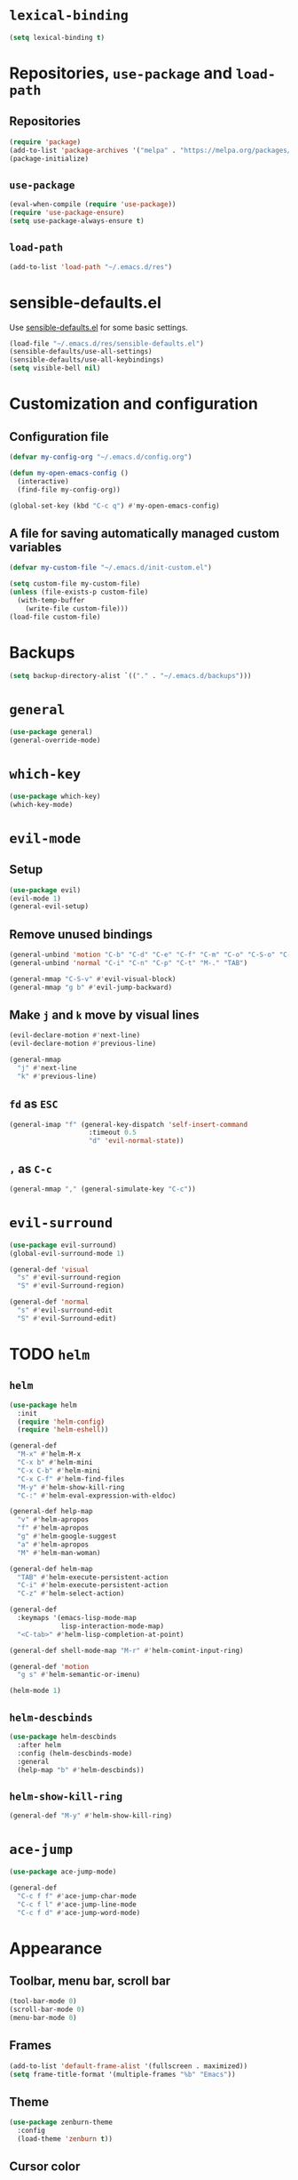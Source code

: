 * =lexical-binding=

#+BEGIN_SRC emacs-lisp
  (setq lexical-binding t)
#+END_SRC

* Repositories, =use-package= and =load-path=
** Repositories

#+BEGIN_SRC emacs-lisp
  (require 'package)
  (add-to-list 'package-archives '("melpa" . "https://melpa.org/packages/"))
  (package-initialize)
#+END_SRC

** =use-package=

#+BEGIN_SRC emacs-lisp
  (eval-when-compile (require 'use-package))
  (require 'use-package-ensure)
  (setq use-package-always-ensure t)
#+END_SRC

** =load-path=

#+BEGIN_SRC emacs-lisp
  (add-to-list 'load-path "~/.emacs.d/res")
#+END_SRC

* sensible-defaults.el

Use [[https://github.com/hrs/sensible-defaults.el][sensible-defaults.el]] for some basic settings.

#+BEGIN_SRC emacs-lisp
  (load-file "~/.emacs.d/res/sensible-defaults.el")
  (sensible-defaults/use-all-settings)
  (sensible-defaults/use-all-keybindings)
  (setq visible-bell nil)
#+END_SRC

* Customization and configuration
** Configuration file

#+BEGIN_SRC emacs-lisp
  (defvar my-config-org "~/.emacs.d/config.org")

  (defun my-open-emacs-config ()
    (interactive)
    (find-file my-config-org))

  (global-set-key (kbd "C-c q") #'my-open-emacs-config)
#+END_SRC

** A file for saving automatically managed custom variables

#+BEGIN_SRC emacs-lisp
  (defvar my-custom-file "~/.emacs.d/init-custom.el")

  (setq custom-file my-custom-file)
  (unless (file-exists-p custom-file)
    (with-temp-buffer
      (write-file custom-file)))
  (load-file custom-file)
#+END_SRC

* Backups

#+BEGIN_SRC emacs-lisp
  (setq backup-directory-alist `(("." . "~/.emacs.d/backups")))
#+END_SRC

* =general=

#+BEGIN_SRC emacs-lisp
  (use-package general)
  (general-override-mode)
#+END_SRC

* =which-key=

#+BEGIN_SRC emacs-lisp
  (use-package which-key)
  (which-key-mode)
#+END_SRC

* =evil-mode=
** Setup

#+BEGIN_SRC emacs-lisp
  (use-package evil)
  (evil-mode 1)
  (general-evil-setup)
#+END_SRC

** Remove unused bindings

#+BEGIN_SRC emacs-lisp
  (general-unbind 'motion "C-b" "C-d" "C-e" "C-f" "C-m" "C-o" "C-S-o" "C-v" "C-y" "TAB")
  (general-unbind 'normal "C-i" "C-n" "C-p" "C-t" "M-." "TAB")

  (general-mmap "C-S-v" #'evil-visual-block)
  (general-mmap "g b" #'evil-jump-backward)
#+END_SRC

** Make =j= and =k= move by visual lines

#+BEGIN_SRC emacs-lisp
  (evil-declare-motion #'next-line)
  (evil-declare-motion #'previous-line)

  (general-mmap
    "j" #'next-line
    "k" #'previous-line)
#+END_SRC

** =fd= as =ESC=

#+BEGIN_SRC emacs-lisp
  (general-imap "f" (general-key-dispatch 'self-insert-command
                      :timeout 0.5
                      "d" 'evil-normal-state))
#+END_SRC

** =,= as =C-c=

#+BEGIN_SRC emacs-lisp
  (general-mmap "," (general-simulate-key "C-c"))
#+END_SRC

* =evil-surround=

#+BEGIN_SRC emacs-lisp
  (use-package evil-surround)
  (global-evil-surround-mode 1)

  (general-def 'visual
    "s" #'evil-surround-region
    "S" #'evil-Surround-region)

  (general-def 'normal
    "s" #'evil-surround-edit
    "S" #'evil-Surround-edit)
#+END_SRC

* TODO =helm=
** =helm=

#+BEGIN_SRC emacs-lisp
  (use-package helm
    :init
    (require 'helm-config)
    (require 'helm-eshell))

  (general-def
    "M-x" #'helm-M-x
    "C-x b" #'helm-mini
    "C-x C-b" #'helm-mini
    "C-x C-f" #'helm-find-files
    "M-y" #'helm-show-kill-ring
    "C-:" #'helm-eval-expression-with-eldoc)

  (general-def help-map
    "v" #'helm-apropos
    "f" #'helm-apropos
    "g" #'helm-google-suggest
    "a" #'helm-apropos
    "M" #'helm-man-woman)

  (general-def helm-map
    "TAB" #'helm-execute-persistent-action
    "C-i" #'helm-execute-persistent-action
    "C-z" #'helm-select-action)

  (general-def
    :keymaps '(emacs-lisp-mode-map
               lisp-interaction-mode-map)
    "<C-tab>" #'helm-lisp-completion-at-point)

  (general-def shell-mode-map "M-r" #'helm-comint-input-ring)

  (general-def 'motion
    "g s" #'helm-semantic-or-imenu)

  (helm-mode 1)
#+END_SRC

** =helm-descbinds=

#+BEGIN_SRC emacs-lisp
  (use-package helm-descbinds
    :after helm
    :config (helm-descbinds-mode)
    :general
    (help-map "b" #'helm-descbinds))
#+END_SRC

** =helm-show-kill-ring=

#+BEGIN_SRC emacs-lisp
  (general-def "M-y" #'helm-show-kill-ring)
#+END_SRC

* =ace-jump=

#+BEGIN_SRC emacs-lisp
  (use-package ace-jump-mode)

  (general-def
    "C-c f f" #'ace-jump-char-mode
    "C-c f l" #'ace-jump-line-mode
    "C-c f d" #'ace-jump-word-mode)
#+END_SRC

* Appearance
** Toolbar, menu bar, scroll bar

#+BEGIN_SRC emacs-lisp
  (tool-bar-mode 0)
  (scroll-bar-mode 0)
  (menu-bar-mode 0)
#+END_SRC

** Frames

#+BEGIN_SRC emacs-lisp
  (add-to-list 'default-frame-alist '(fullscreen . maximized))
  (setq frame-title-format '(multiple-frames "%b" "Emacs"))
#+END_SRC

** Theme

#+BEGIN_SRC emacs-lisp
  (use-package zenburn-theme
    :config
    (load-theme 'zenburn t))
#+END_SRC

** Cursor color

#+BEGIN_SRC emacs-lisp
  (set-cursor-color "yellow")
#+END_SRC

** Mode line

#+BEGIN_SRC emacs-lisp
  (column-number-mode 1)
  (setq evil-mode-line-format nil)

  (setq-default mode-line-buffer-identification (list -50 (propertized-buffer-identification "%12b")))
#+END_SRC

** Prettify symbols

#+BEGIN_SRC emacs-lisp
  (global-prettify-symbols-mode t)
#+END_SRC

** Font

#+BEGIN_SRC emacs-lisp
  (set-face-attribute 'default nil :family "Inconsolata" :height 150)
#+END_SRC

** =visual-line-mode=

#+BEGIN_SRC emacs-lisp
  (global-visual-line-mode 1)
#+END_SRC

** =visual-fill-mode=

#+BEGIN_SRC emacs-lisp
  (use-package visual-fill-column)
#+END_SRC

* Windows and frames management
** =winner-mode=

#+BEGIN_SRC emacs-lisp
  (winner-mode 1)
#+END_SRC

** Custom keybindings

#+BEGIN_SRC emacs-lisp
  (general-def evil-window-map
    "u" #'winner-undo
    "r" #'winner-redo
    "N" #'make-frame-command
    "Q" #'delete-frame)

  (general-def
    "C-o" #'other-window
    "C-S-o" #'other-frame)
#+END_SRC

** Triple window layout

#+BEGIN_SRC emacs-lisp
  (defun my-triple-layout ()
    "A layout with one main window on the left and two smaller on
  the right."
    (interactive)
    (save-selected-window
      (delete-other-windows)
      (split-window-horizontally -45)
      (other-window 1)
      (select-window (split-window-vertically))))

  (general-def "C-c w" #'my-triple-layout)
#+END_SRC

* Files and buffers

#+BEGIN_SRC emacs-lisp
  (general-def
    "C-f" #'helm-find-files
    "C-s" #'save-buffer
    "C-d" #'helm-mini
    "C-S-d" #'switch-to-buffer-other-window
    "C-t" #'previous-buffer
    "C-S-t" #'next-buffer)

  (general-def c-mode-map "C-d" #'helm-mini)
  (general-def shell-mode-map "C-d" #'helm-mini)
  (general-def term-mode-map "C-d" #'helm-mini)
#+END_SRC

* Bookmarks

#+BEGIN_SRC emacs-lisp
  (general-mmap "M" #'helm-bookmarks)
#+END_SRC

* General editing
** Indentation

#+BEGIN_SRC emacs-lisp
  (setq-default tab-width 4
                indent-tabs-mode nil)

  (general-def "RET" #'newline-and-indent)

  (use-package dtrt-indent
    :config
    (dtrt-indent-mode 1))
#+END_SRC

** White spaces

#+BEGIN_SRC emacs-lisp
  (use-package ws-butler
    :hook (prog-mode . ws-butler-mode))

  (general-def "C-x w" #'whitespace-mode)
#+END_SRC

** Parentheses

#+BEGIN_SRC emacs-lisp
  (show-paren-mode 1)
  (electric-pair-mode 1)
#+END_SRC

*** =rainbow-delimiters=

#+BEGIN_SRC emacs-lisp
  (use-package rainbow-delimiters
    :hook ((emacs-lisp-mode
	    lisp-interaction-mode
	    scheme-mode
	    clojure-mode)
	   . rainbow-delimiters-mode))
#+END_SRC

** =aggresive-indent=

#+BEGIN_SRC emacs-lisp
  (use-package aggressive-indent
    :hook ((emacs-lisp-mode
	    lisp-interaction-mode
	    scheme-mode
	    clojure-mode)
	   . aggressive-indent-mode))
#+END_SRC

** Folding

#+BEGIN_SRC emacs-lisp
  (add-hook 'prog-mode-hook #'hs-minor-mode)
#+END_SRC

** =semantic=

#+BEGIN_SRC emacs-lisp
  (require 'semantic)

  (global-semanticdb-minor-mode 1)
  (global-semantic-idle-scheduler-mode 1)
  (global-semantic-idle-summary-mode 1)

  (semantic-mode 1)
#+END_SRC

** =company=

#+BEGIN_SRC emacs-lisp
  (use-package company
    :config
    (global-company-mode 1)
    :custom
    (company-idle-delay 0))


  (use-package company-quickhelp
    :after company
    :config
    (company-quickhelp-mode 1)
    :custom
    (company-quickhelp-delay 0.2))
#+END_SRC

** =yasnippents=

#+BEGIN_SRC emacs-lisp
  (use-package yasnippet
    :config
    (yas-global-mode 1)

    :general
    (evil-leader--default-map
     "s s" #'yas-insert-snippet
     "s n" #'yas-new-snippet
     "s f" #'yas-visit-snippet-file)

    ("C-c s" #'yas-insert-snippet))
#+END_SRC

* Languages
** C/C++
*** =helm-gtags=

#+BEGIN_SRC emacs-lisp
  (use-package helm-gtags
    :hook
    ((c-mode
      c++-mode
      asm-mode
      eshell-mode
      dired-mode)
     . helm-gtags-mode)

    :custom
    (helm-gtags-ignore-case t)
    (helm-gtags-auto-update t)
    (helm-gtags-pulse-at-cursor t)
    (helm-gtags-prefix-key "\C-cg")
    (helm-gtags-suggested-key-mapping t)

    :general
    (general-def
      :keymap 'helm-gtags-mode-map
      :states '(normal)
      "g a" #'helm-gtags-tags-in-this-function
      "g l" #'helm-gtags-select
      "g ." #'helm-gtags-dwim
      "g ," #'helm-gtags-pop-stack
      "g <" #'helm-gtags-previous-history
      "g >" #'helm-gtags-next-history))
#+END_SRC

*** =function-args=

#+BEGIN_SRC emacs-lisp
  (use-package function-args
    :config
    (fa-config-default)
    (add-to-list 'auto-mode-alist '("\\.h\\'" . c++-mode))
    (set-default 'semantic-case-fold t)

    :general
    (c++-mode-map "<C-tab>" #'moo-complete))
#+END_SRC

*** Completion

#+BEGIN_SRC emacs-lisp
  (use-package company-c-headers
    :after company
    :config
    (add-to-list 'company-backends 'company-c-headers)
    (add-to-list 'company-c-headers-path-system "/usr/include/c++/6/"))
#+END_SRC

*** Compilation

#+BEGIN_SRC emacs-lisp
  (general-def "<f5>"
    #'(lambda ()
        (interactive)
        (setq-local compilation-read-command nil)
        (call-interactively 'compile)))
#+END_SRC

*** GDB

#+BEGIN_SRC emacs-lisp
  (setq gdb-many-windows t
        gdb-show-main t)
#+END_SRC

** Python

#+BEGIN_SRC emacs-lisp
  (use-package elpy
    :config (elpy-enable))
#+END_SRC

** Scheme

#+BEGIN_SRC emacs-lisp
  (use-package geiser :defer t)
#+END_SRC

** Clojure

#+BEGIN_SRC emacs-lisp
  (use-package cider :defer t)
#+END_SRC

** Web development
*** =web-mode=
**** Basic

#+BEGIN_SRC emacs-lisp
  (use-package web-mode
    :mode ("\\.phtml\\'"
           "\\.tpl\\.php\\'"
           "\\.[agj]sp\\'"
           "\\.as[cp]x\\'"
           "\\.erb\\'"
           "\\.mustache\\'"
           "\\.djhtml\\'"
           "\\.html?\\'"))
#+END_SRC

**** Folding

#+BEGIN_SRC emacs-lisp
  (add-hook 'web-mode-hook
            #'(lambda () (evil-define-key 'normal 'local
                      (kbd "z a") #'web-mode-fold-or-unfold
                      (kbd "z k") #'web-mode-element-children-fold-or-unfold)))
#+END_SRC

*** =emmet-mode=

#+BEGIN_SRC emacs-lisp
  (use-package emmet-mode
    :hook (web-mode))
#+END_SRC

** OCaml

#+BEGIN_SRC emacs-lisp
  (use-package tuareg)
#+END_SRC

*** Fix =C-d= in Tuareg Interactive

#+BEGIN_SRC emacs-lisp
  (add-hook 'tuareg-interactive-mode-hook
            (lambda () (local-set-key (kbd "C-d") #'helm-mini)))
#+END_SRC

** LaTeX

#+BEGIN_SRC emacs-lisp
  (use-package auctex)
#+END_SRC

* Spellcheck

#+BEGIN_SRC emacs-lisp
  (general-def
    "C-<f8>" #'ispell-word
    "<f8>" (lambda ()
             (interactive)
             (flyspell-goto-next-error)
             (ispell-word)))
#+END_SRC

* Other modes
** Org mode
*** Basic

#+BEGIN_SRC emacs-lisp
  (require 'org)

  (general-def :prefix "C-c o"
    "l" #'org-store-link
    "a" #'org-agenda
    "c" #'org-capture
    "b" #'org-switchb)
#+END_SRC

*** =evil-org=

#+BEGIN_SRC emacs-lisp
  (use-package evil-org
    :after org
    :config
    (add-hook 'org-mode-hook 'evil-org-mode)
    (add-hook 'evil-org-mode-hook
              (lambda () (evil-org-set-key-theme)))
    (require 'evil-org-agenda)
    (evil-org-agenda-set-keys))
#+END_SRC

*** Appearance
**** =org-bullets=

#+BEGIN_SRC emacs-lisp
  (use-package org-bullets
    :hook (org-mode . org-bullets-mode))
#+END_SRC

**** =org-ellipsis=

#+BEGIN_SRC emacs-lisp
  (setq org-ellipsis "⤵")
#+END_SRC

**** \LaTeX preview

#+BEGIN_SRC emacs-lisp
  (setq org-latex-create-formula-image-program 'dvipng)
  (setq org-latex-preview-ltxpng-directory "/tmp/ltxpng/")

  (add-hook 'org-mode-hook
            #'(lambda ()
                (setq org-format-latex-options (plist-put org-format-latex-options :scale 1.3))
                (org-toggle-latex-fragment)))

  (general-def org-mode-map "C-c d" #'org-toggle-latex-fragment)
#+END_SRC

*** =visual-line-mode=

#+BEGIN_SRC emacs-lisp
  (add-hook 'org-mode-hook #'visual-line-mode)
#+END_SRC

*** Source code
**** Use =C-c e= to =edit-special=

#+BEGIN_SRC emacs-lisp
  (general-def org-mode-map "C-c e" #'org-edit-special)
  (general-def org-src-mode-map "C-c e" #'org-edit-src-exit)
#+END_SRC

**** Open in current window

#+BEGIN_SRC emacs-lisp
  (setq org-src-window-setup 'current-window)
#+END_SRC

*** =electric-quote-mode=

#+BEGIN_SRC emacs-lisp
  (add-hook 'org-mode-hook #'electric-quote-mode)
#+END_SRC
** Magit

 #+BEGIN_SRC emacs-lisp
   (use-package magit
     :general
     (evil-leader--default-map "a g" 'magit-status)
     ("C-x g" 'magit-status))
 #+END_SRC

** Ranger

#+BEGIN_SRC emacs-lisp
  (use-package ranger
    :general
    (evil-leader--default-map
     "a r" #'ranger))
#+END_SRC

** Tetris

#+BEGIN_SRC emacs-lisp
  (evil-set-initial-state 'tetris-mode 'motion)
  (general-def 'motion tetris-mode-map
    "n" #'tetris-start-game
    "p" #'tetris-pause-game
    "q" #'tetris-end-game
    "h" #'tetris-move-left
    "j" #'tetris-move-down
    "k" #'tetris-rotate-prev
    "l" #'tetris-move-right
    "<left>" #'tetris-move-left
    "<down>" #'tetris-move-down
    "<up>" #'tetris-rotate-prev
    "<right>" #'tetris-move-right)
#+END_SRC

** Shell

#+BEGIN_SRC emacs-lisp
  (general-def 'normal shell-mode-map
    "C-p" #'comint-previous-input
    "C-n" #'comint-next-input
    "C-k" #'comint-previous-input
    "C-j" #'comint-next-input
    "g k" #'comint-previous-prompt
    "g j" #'comint-next-prompt)

  (general-def 'insert shell-mode-map
    "C-p" #'comint-previous-input
    "C-n" #'comint-next-input
    "C-k" #'comint-previous-input
    "C-j" #'comint-next-input)
#+END_SRC

** Eshell

#+BEGIN_SRC emacs-lisp
  ;; (add-hook 'eshell-mode-hook
  ;; (lambda () (evil-define-key 'normal 'local
  ;;         "C-p" #'eshell-previous-input
  ;;         "C-n" #'eshell-next-input
  ;;         "C-k" #'eshell-previous-input
  ;;         "C-j" #'eshell-next-input
  ;;         "g k" #'eshell-previous-prompt
  ;;         "g j" #'eshell-next-prompt)))

  (add-hook 'eshell-mode-hook
            (lambda ()
              (general-def 'normal eshell-mode-map
                "C-p" #'eshell-previous-input
                "C-n" #'eshell-next-input
                "C-k" #'eshell-previous-input
                "C-j" #'eshell-next-input
                "g k" #'eshell-previous-prompt
                "g j" #'eshell-next-prompt)
              (local-set-key (kbd "M-r") #'helm-eshell-history)))
#+END_SRC

** Info

#+BEGIN_SRC emacs-lisp
  (general-def 'motion Info-mode-map "C-o" #'other-window)
#+END_SRC

** Dired

#+BEGIN_SRC emacs-lisp
  (evil-set-initial-state 'dired-mode 'motion)
#+END_SRC

** DocView

#+BEGIN_SRC emacs-lisp
  (evil-set-initial-state 'doc-view-mode 'motion)

  (general-def 'motion doc-view-mode-map
    "j" #'doc-view-next-line-or-next-page
    "k" #'doc-view-previous-line-or-previous-page
    "J" #'doc-view-scroll-up-or-next-page
    "K" #'doc-view-scroll-down-or-previous-page
    "C-v" #'doc-view-next-page
    "M-v" #'doc-view-previous-page
    "/" #'doc-view-search
    "?" #'doc-view-search-backward
    "n" #'doc-view-search-next-match
    "N" #'doc-view-search-previous-match
    "+" #'doc-view-enlarge
    "=" #'doc-view-enlarge
    "-" #'doc-view-shrink
    "0" #'doc-view-scale-reset
    "H" #'doc-view-fit-height-to-window
    "W" #'doc-view-fit-width-to-window
    "P" #'doc-view-fit-page-to-window
    "g p" #'doc-view-goto-page)
#+END_SRC
